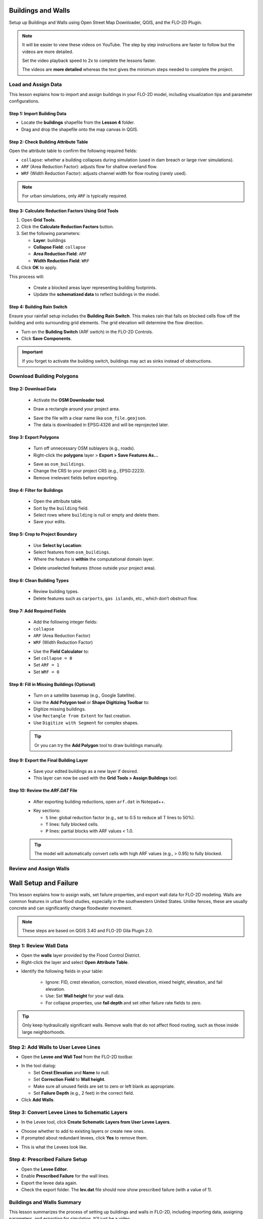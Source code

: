 Buildings and Walls
========================

Setup up Buildings and Walls using Open Street Map Downloader, QGIS, and the FLO-2D Plugin.

.. Note:: It will be easier to view these videos on YouTube. The step by step instructions are faster to follow but the videos are more detailed.

   Set the video playback speed to 2x to complete the lessons faster.

   The videos are **more detailed** whereas the text gives the minimum steps needed
   to complete the project.

Load and Assign Data
-----------------------

.. raw:: html

   <iframe width="560" height="315" src="https://www.youtube.com/embed/lljO4niOWdQ?si=zBzN_ocXETMYlLGd"
   title="YouTube video player" frameborder="0" allow="accelerometer; autoplay; clipboard-write; encrypted-media;
   gyroscope; picture-in-picture; web-share" referrerpolicy="strict-origin-when-cross-origin" allowfullscreen></iframe>


This lesson explains how to import and assign buildings in your FLO-2D model, including visualization tips and parameter configurations.

Step 1: Import Building Data
~~~~~~~~~~~~~~~~~~~~~~~~~~~~~~~~~
- Locate the **buildings** shapefile from the **Lesson 4** folder.
- Drag and drop the shapefile onto the map canvas in QGIS.

.. image:: ../img/shg/6/Bshg03_001.png


Step 2: Check Building Attribute Table
~~~~~~~~~~~~~~~~~~~~~~~~~~~~~~~~~~~~~~~~~~
Open the attribute table to confirm the following required fields:

- ``collapse``: whether a building collapses during simulation (used in dam breach or large river simulations).
- ``ARF`` (Area Reduction Factor): adjusts flow for shallow overland flow.
- ``WRF`` (Width Reduction Factor): adjusts channel width for flow routing (rarely used).

.. note::
   For urban simulations, only ``ARF`` is typically required.

.. image:: ../img/shg/6/Bshg03_002.png

Step 3: Calculate Reduction Factors Using Grid Tools
~~~~~~~~~~~~~~~~~~~~~~~~~~~~~~~~~~~~~~~~~~~~~~~~~~~~~~~~~~
1. Open **Grid Tools**.
2. Click the **Calculate Reduction Factors** button.
3. Set the following parameters:

   - **Layer**: buildings
   - **Collapse Field**: ``collapse``
   - **Area Reduction Field**: ``ARF``
   - **Width Reduction Field**: ``WRF``
4. Click **OK** to apply.

.. image:: ../img/shg/6/Bshg03_003.png

This process will:

 - Create a blocked areas layer representing building footprints.
 - Update the **schematized data** to reflect buildings in the model.

Step 4: Building Rain Switch
~~~~~~~~~~~~~~~~~~~~~~~~~~~~~~~~~~
Ensure your rainfall setup includes the **Building Rain Switch**.
This makes rain that falls on blocked cells flow off the building and onto
surrounding grid elements.  The grid elevation will determine the flow direction.

- Turn on the **Building Switch** (ARF switch) in the FLO-2D Controls.
- Click **Save Components**.

.. important::
   If you forget to activate the building switch, buildings may act as sinks instead of obstructions.

.. image:: ../img/shg/6/Bshg03_004.png

.. image:: ../img/shg/6/Bshg03_005.png

.. note::Optional video "Advanced"
   - This video covers advanced building setup, including assigning buildings to the grid and adjusting parameters.

Download Building Polygons
------------------------------

.. dropdown:: Download Building Polygons

    .. raw:: html

        <iframe width="560" height="315" src="https://www.youtube.com/embed/h-mN4m8rJnw?si=ieWhEVt5BZDst-AM"
        title="YouTube video player" frameborder="0" allow="accelerometer; autoplay; clipboard-write; encrypted-media;
        gyroscope; picture-in-picture; web-share" referrerpolicy="strict-origin-when-cross-origin" allowfullscreen></iframe>


    This tutorial covers how to obtain building data using OpenStreetMap (OSM) and prepare it for FLO-2D modeling. This process is useful when client-provided data is unavailable.

    .. raw:: html

        <h3> Step 1: Install the OSM Downloader Plugin <h3>

    - Go to **Plugins > Manage and Install Plugins**.
    - Search for **OSM Downloader**.
    - Click **Install**.

    .. image:: ../img/shg/6/Bshg03_006.png

    .. tip::
        The OSM Downloader button is nearly transparent. Toggle it on/off to locate it in your toolbar.

Step 2: Download Data
~~~~~~~~~~~~~~~~~~~~~~~~
   - Activate the **OSM Downloader tool**.

   .. image:: ../img/shg/6/Bshg03_007.png

   - Draw a rectangle around your project area.

   .. image:: ../img/shg/6/Bshg03_008.png

   - Save the file with a clear name like ``osm_file.geojson``.
   - The data is downloaded in EPSG:4326 and will be reprojected later.

   .. image:: ../img/shg/6/Bshg03_009.png

Step 3: Export Polygons
~~~~~~~~~~~~~~~~~~~~~~~~~~~~~~~~~~~~~~~~~~~~~~~~~
   - Turn off unnecessary OSM sublayers (e.g., roads).
   - Right-click the **polygons** layer > **Export > Save Features As...**

   .. image:: ../img/shg/6/Bshg03_0010.png

   - Save as ``osm_buildings``.
   - Change the CRS to your project CRS (e.g., EPSG:2223).
   - Remove irrelevant fields before exporting.

   .. image:: ../img/shg/6/Bshg03_0011.png

Step 4: Filter for Buildings
~~~~~~~~~~~~~~~~~~~~~~~~~~~~~~~~~~~~~~~~~~~~~~~~~
   - Open the attribute table.
   - Sort by the ``building`` field.
   - Select rows where ``building`` is null or empty and delete them.
   - Save your edits.

   .. image:: ../img/shg/6/Bshg03_0012.png

   .. image:: ../img/shg/6/Bshg03_0013.png


Step 5: Crop to Project Boundary
~~~~~~~~~~~~~~~~~~~~~~~~~~~~~~~~~~~~~~~~~~~~~~~~~

   .. image:: ../img/shg/6/Bshg03_0014.png

   - Use **Select by Location**:
   - Select features from ``osm_buildings``.
   - Where the feature is **within** the computational domain layer.

   .. image:: ../img/shg/6/Bshg03_0015.png

   - Delete unselected features (those outside your project area).

   .. image:: ../img/shg/6/Bshg03_0016.png

   .. image:: ../img/shg/6/Bshg03_0017.png

Step 6: Clean Building Types
~~~~~~~~~~~~~~~~~~~~~~~~~~~~~~~~~~~~~~~~~~~~~~~~~
   - Review building types.
   - Delete features such as ``carports``, ``gas islands``, etc., which don’t obstruct flow.

   .. image:: ../img/shg/6/Bshg03_0018.png

   .. image:: ../img/shg/6/Bshg03_0019.png


Step 7: Add Required Fields
~~~~~~~~~~~~~~~~~~~~~~~~~~~~~~~~~~~~~~~~~~~~~~~~~
   - Add the following integer fields:
   - ``collapse``
   - ``ARF`` (Area Reduction Factor)
   - ``WRF`` (Width Reduction Factor)

   .. image:: ../img/shg/6/Bshg03_0020.png

   - Use the **Field Calculator** to:
   - Set ``collapse = 0``
   - Set ``ARF = 1``
   - Set ``WRF = 0``

   .. image:: ../img/shg/6/Bshg03_0021.png

   .. image:: ../img/shg/6/Bshg03_0022.png

Step 8: Fill in Missing Buildings (Optional)
~~~~~~~~~~~~~~~~~~~~~~~~~~~~~~~~~~~~~~~~~~~~~~~~~
   - Turn on a satellite basemap (e.g., Google Satellite).
   - Use the **Add Polygon tool** or **Shape Digitizing Toolbar** to:
   - Digitize missing buildings.
   - Use ``Rectangle from Extent`` for fast creation.
   - Use ``Digitize with Segment`` for complex shapes.

   .. image:: ../img/shg/6/Bshg03_0023.png

   .. tip:: Or you can try the **Add Polygon** tool to draw buildings manually.

   .. image:: ../img/shg/6/Bshg03_0024.png

Step 9: Export the Final Building Layer
~~~~~~~~~~~~~~~~~~~~~~~~~~~~~~~~~~~~~~~~~~~~~~~~~
   - Save your edited buildings as a new layer if desired.
   - This layer can now be used with the **Grid Tools > Assign Buildings** tool.

   .. image:: ../img/shg/6/Bshg03_0025.png

Step 10: Review the `ARF.DAT` File
~~~~~~~~~~~~~~~~~~~~~~~~~~~~~~~~~~~~~~~~~~~~~~~~~
   - After exporting building reductions, open ``arf.dat`` in Notepad++.

   .. image:: ../img/shg/6/Bshg03_0026.png

   - Key sections:

     - ``S`` line: global reduction factor (e.g., set to 0.5 to reduce all T lines to 50%).
     - ``T`` lines: fully blocked cells.
     - ``P`` lines: partial blocks with ARF values < 1.0.

   .. image:: ../img/shg/6/Bshg03_0027.png

   .. tip::
      The model will automatically convert cells with high ARF values (e.g., > 0.95) to fully blocked.

Review and Assign Walls
------------------------------

.. raw:: html

   <iframe width="560" height="315" src="https://www.youtube.com/embed/JA--spRi98c?si=j0ZawN6nZxP2L_Qt"
   title="YouTube video player" frameborder="0" allow="accelerometer; autoplay; clipboard-write; encrypted-media;
   gyroscope; picture-in-picture; web-share" referrerpolicy="strict-origin-when-cross-origin" allowfullscreen></iframe>

Wall Setup and Failure
=======================

This lesson explains how to assign walls, set failure properties, and export wall data for FLO-2D modeling.
Walls are common features in urban flood studies, especially in the southwestern United States. Unlike fences, these are usually concrete and can significantly change floodwater movement.

.. note::
   These steps are based on QGIS 3.40 and FLO-2D Gila Plugin 2.0.

Step 1: Review Wall Data
----------------------------
- Open the **walls** layer provided by the Flood Control District.
- Right-click the layer and select **Open Attribute Table**.

.. image:: ../img/shg/6/Bshg03_0030.png

- Identify the following fields in your table:

   - Ignore: FID, crest elevation, correction, mixed elevation, mixed height, elevation, and fail elevation.
   - Use: Set **Wall height** for your wall data.
   - For collapse properties, use **fail depth** and set other failure rate fields to zero.

.. tip::
   Only keep hydraulically significant walls. Remove walls that do not affect flood routing, such as those inside large neighborhoods.

Step 2: Add Walls to User Levee Lines
---------------------------------------
- Open the **Levee and Wall Tool** from the FLO-2D toolbar.

.. image:: ../img/shg/6/Bshg03_0029.png

- In the tool dialog:

  - Set **Crest Elevation** and **Name** to null.
  - Set **Correction Field** to **Wall height**.
  - Make sure all unused fields are set to zero or left blank as appropriate.
  - Set **Failure Depth** (e.g., 2 feet) in the correct field.
- Click **Add Walls**.

.. image:: ../img/shg/6/Bshg03_0031.png

Step 3: Convert Levee Lines to Schematic Layers
----------------------------------------------------
- In the Levee tool, click **Create Schematic Layers from User Levee Layers**.

.. image:: ../img/shg/6/Bshg03_0032.png

- Choose whether to add to existing layers or create new ones.
- If prompted about redundant levees, click **Yes** to remove them.

.. image:: ../img/shg/6/Bshg03_0033.png

- This is what the Levees look like.

.. image:: ../img/shg/6/Bshg03_0034.png

Step 4: Prescribed Failure Setup
----------------------------------
- Open the **Levee Editor**.
- Enable **Prescribed Failure** for the wall lines.
- Export the levee data again.

- Check the export folder. The **lev.dat** file should now show prescribed failure (with a value of 1).

.. image:: ../img/shg/6/Bshg03_0037.png

Buildings and Walls Summary
------------------------------------------------

.. raw:: html

   <iframe width="560" height="315" src="https://www.youtube.com/embed/EZGEPQZEs6A?si=RiECh45qLXuRhdHO"
   title="YouTube video player" frameborder="0" allow="accelerometer; autoplay; clipboard-write; encrypted-media;
   gyroscope; picture-in-picture; web-share" referrerpolicy="strict-origin-when-cross-origin" allowfullscreen></iframe>

This lesson summarizes the process of setting up buildings and walls in FLO-2D, including importing data, assigning parameters, and exporting for simulation. It'll just be a video.

Save Export and Run
------------------------

.. raw:: html

   <iframe width="560" height="315" src="https://www.youtube.com/embed/gdzmKSlocsE?si=uyVPzthJHeAiQ6iS"
   title="YouTube video player" frameborder="0" allow="accelerometer; autoplay; clipboard-write; encrypted-media;
   gyroscope; picture-in-picture; web-share" referrerpolicy="strict-origin-when-cross-origin" allowfullscreen></iframe>


This lesson walks through saving the FLO-2D project, exporting the required data, troubleshooting errors, and running the simulation.


